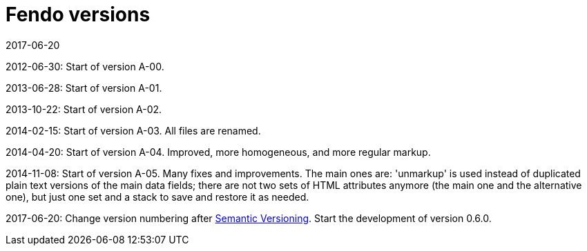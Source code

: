 = Fendo versions
:revdate: 2017-06-20

2012-06-30: Start of version A-00.

2013-06-28: Start of version A-01.

2013-10-22: Start of version A-02.

2014-02-15: Start of version A-03. All files are renamed.

2014-04-20: Start of version A-04. Improved, more homogeneous, and
more regular markup.

2014-11-08: Start of version A-05. Many fixes and improvements.  The
main ones are: 'unmarkup' is used instead of duplicated plain text
versions of the main data fields; there are not two sets of HTML
attributes anymore (the main one and the alternative one), but just
one set and a stack to save and restore it as needed.

2017-06-20: Change version numbering after http://semver.org[Semantic
Versioning]. Start the development of version 0.6.0.
